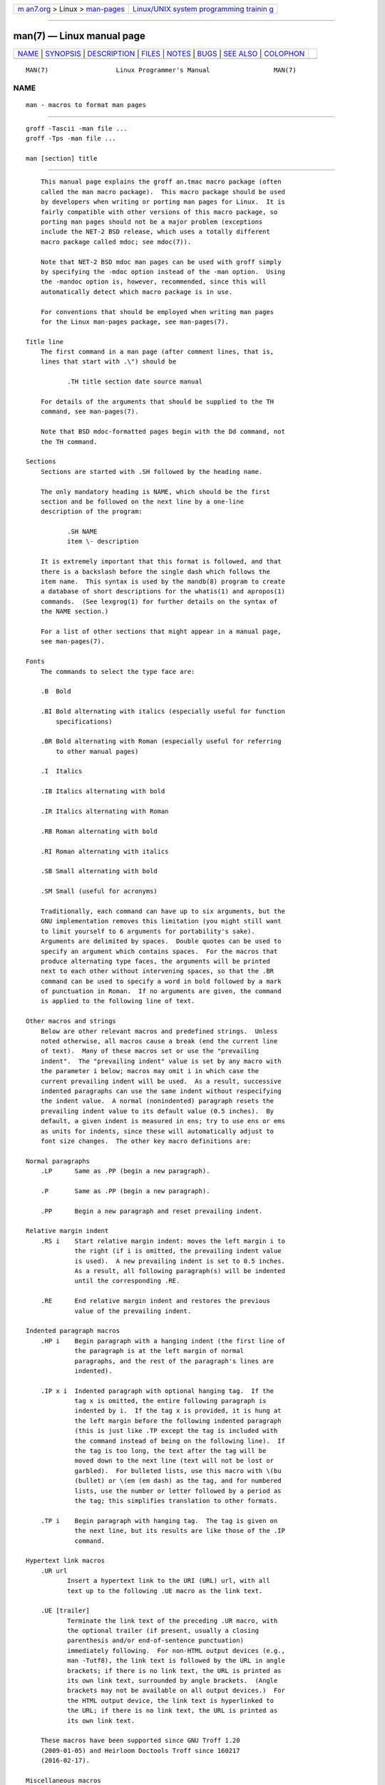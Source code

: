 .. container:: page-top

.. container:: nav-bar

   +----------------------------------+----------------------------------+
   | `m                               | `Linux/UNIX system programming   |
   | an7.org <../../../index.html>`__ | trainin                          |
   | > Linux >                        | g <http://man7.org/training/>`__ |
   | `man-pages <../index.html>`__    |                                  |
   +----------------------------------+----------------------------------+

--------------

man(7) — Linux manual page
==========================

+-----------------------------------+-----------------------------------+
| `NAME <#NAME>`__ \|               |                                   |
| `SYNOPSIS <#SYNOPSIS>`__ \|       |                                   |
| `DESCRIPTION <#DESCRIPTION>`__ \| |                                   |
| `FILES <#FILES>`__ \|             |                                   |
| `NOTES <#NOTES>`__ \|             |                                   |
| `BUGS <#BUGS>`__ \|               |                                   |
| `SEE ALSO <#SEE_ALSO>`__ \|       |                                   |
| `COLOPHON <#COLOPHON>`__          |                                   |
+-----------------------------------+-----------------------------------+
| .. container:: man-search-box     |                                   |
+-----------------------------------+-----------------------------------+

::

   MAN(7)                  Linux Programmer's Manual                 MAN(7)

NAME
-------------------------------------------------

::

          man - macros to format man pages


---------------------------------------------------------

::

          groff -Tascii -man file ...
          groff -Tps -man file ...

          man [section] title


---------------------------------------------------------------

::

          This manual page explains the groff an.tmac macro package (often
          called the man macro package).  This macro package should be used
          by developers when writing or porting man pages for Linux.  It is
          fairly compatible with other versions of this macro package, so
          porting man pages should not be a major problem (exceptions
          include the NET-2 BSD release, which uses a totally different
          macro package called mdoc; see mdoc(7)).

          Note that NET-2 BSD mdoc man pages can be used with groff simply
          by specifying the -mdoc option instead of the -man option.  Using
          the -mandoc option is, however, recommended, since this will
          automatically detect which macro package is in use.

          For conventions that should be employed when writing man pages
          for the Linux man-pages package, see man-pages(7).

      Title line
          The first command in a man page (after comment lines, that is,
          lines that start with .\") should be

                 .TH title section date source manual

          For details of the arguments that should be supplied to the TH
          command, see man-pages(7).

          Note that BSD mdoc-formatted pages begin with the Dd command, not
          the TH command.

      Sections
          Sections are started with .SH followed by the heading name.

          The only mandatory heading is NAME, which should be the first
          section and be followed on the next line by a one-line
          description of the program:

                 .SH NAME
                 item \- description

          It is extremely important that this format is followed, and that
          there is a backslash before the single dash which follows the
          item name.  This syntax is used by the mandb(8) program to create
          a database of short descriptions for the whatis(1) and apropos(1)
          commands.  (See lexgrog(1) for further details on the syntax of
          the NAME section.)

          For a list of other sections that might appear in a manual page,
          see man-pages(7).

      Fonts
          The commands to select the type face are:

          .B  Bold

          .BI Bold alternating with italics (especially useful for function
              specifications)

          .BR Bold alternating with Roman (especially useful for referring
              to other manual pages)

          .I  Italics

          .IB Italics alternating with bold

          .IR Italics alternating with Roman

          .RB Roman alternating with bold

          .RI Roman alternating with italics

          .SB Small alternating with bold

          .SM Small (useful for acronyms)

          Traditionally, each command can have up to six arguments, but the
          GNU implementation removes this limitation (you might still want
          to limit yourself to 6 arguments for portability's sake).
          Arguments are delimited by spaces.  Double quotes can be used to
          specify an argument which contains spaces.  For the macros that
          produce alternating type faces, the arguments will be printed
          next to each other without intervening spaces, so that the .BR
          command can be used to specify a word in bold followed by a mark
          of punctuation in Roman.  If no arguments are given, the command
          is applied to the following line of text.

      Other macros and strings
          Below are other relevant macros and predefined strings.  Unless
          noted otherwise, all macros cause a break (end the current line
          of text).  Many of these macros set or use the "prevailing
          indent".  The "prevailing indent" value is set by any macro with
          the parameter i below; macros may omit i in which case the
          current prevailing indent will be used.  As a result, successive
          indented paragraphs can use the same indent without respecifying
          the indent value.  A normal (nonindented) paragraph resets the
          prevailing indent value to its default value (0.5 inches).  By
          default, a given indent is measured in ens; try to use ens or ems
          as units for indents, since these will automatically adjust to
          font size changes.  The other key macro definitions are:

      Normal paragraphs
          .LP      Same as .PP (begin a new paragraph).

          .P       Same as .PP (begin a new paragraph).

          .PP      Begin a new paragraph and reset prevailing indent.

      Relative margin indent
          .RS i    Start relative margin indent: moves the left margin i to
                   the right (if i is omitted, the prevailing indent value
                   is used).  A new prevailing indent is set to 0.5 inches.
                   As a result, all following paragraph(s) will be indented
                   until the corresponding .RE.

          .RE      End relative margin indent and restores the previous
                   value of the prevailing indent.

      Indented paragraph macros
          .HP i    Begin paragraph with a hanging indent (the first line of
                   the paragraph is at the left margin of normal
                   paragraphs, and the rest of the paragraph's lines are
                   indented).

          .IP x i  Indented paragraph with optional hanging tag.  If the
                   tag x is omitted, the entire following paragraph is
                   indented by i.  If the tag x is provided, it is hung at
                   the left margin before the following indented paragraph
                   (this is just like .TP except the tag is included with
                   the command instead of being on the following line).  If
                   the tag is too long, the text after the tag will be
                   moved down to the next line (text will not be lost or
                   garbled).  For bulleted lists, use this macro with \(bu
                   (bullet) or \(em (em dash) as the tag, and for numbered
                   lists, use the number or letter followed by a period as
                   the tag; this simplifies translation to other formats.

          .TP i    Begin paragraph with hanging tag.  The tag is given on
                   the next line, but its results are like those of the .IP
                   command.

      Hypertext link macros
          .UR url
                 Insert a hypertext link to the URI (URL) url, with all
                 text up to the following .UE macro as the link text.

          .UE [trailer]
                 Terminate the link text of the preceding .UR macro, with
                 the optional trailer (if present, usually a closing
                 parenthesis and/or end-of-sentence punctuation)
                 immediately following.  For non-HTML output devices (e.g.,
                 man -Tutf8), the link text is followed by the URL in angle
                 brackets; if there is no link text, the URL is printed as
                 its own link text, surrounded by angle brackets.  (Angle
                 brackets may not be available on all output devices.)  For
                 the HTML output device, the link text is hyperlinked to
                 the URL; if there is no link text, the URL is printed as
                 its own link text.

          These macros have been supported since GNU Troff 1.20
          (2009-01-05) and Heirloom Doctools Troff since 160217
          (2016-02-17).

      Miscellaneous macros
          .DT      Reset tabs to default tab values (every 0.5 inches);
                   does not cause a break.

          .PD d    Set inter-paragraph vertical distance to d (if omitted,
                   d=0.4v); does not cause a break.

          .SS t    Subheading t (like .SH, but used for a subsection inside
                   a section).

      Predefined strings
          The man package has the following predefined strings:

          \*R    Registration Symbol: ®

          \*S    Change to default font size

          \*(Tm  Trademark Symbol: ™

          \*(lq  Left angled double quote: “

          \*(rq  Right angled double quote: ”

      Safe subset
          Although technically man is a troff macro package, in reality a
          large number of other tools process man page files that don't
          implement all of troff's abilities.  Thus, it's best to avoid
          some of troff's more exotic abilities where possible to permit
          these other tools to work correctly.  Avoid using the various
          troff preprocessors (if you must, go ahead and use tbl(1), but
          try to use the IP and TP commands instead for two-column tables).
          Avoid using computations; most other tools can't process them.
          Use simple commands that are easy to translate to other formats.
          The following troff macros are believed to be safe (though in
          many cases they will be ignored by translators): \", ., ad, bp,
          br, ce, de, ds, el, ie, if, fi, ft, hy, ig, in, na, ne, nf, nh,
          ps, so, sp, ti, tr.

          You may also use many troff escape sequences (those sequences
          beginning with \).  When you need to include the backslash
          character as normal text, use \e.  Other sequences you may use,
          where x or xx are any characters and N is any digit, include: \',
          \`, \-, \., \", \%, \*x, \*(xx, \(xx, \$N, \nx, \n(xx, \fx, and
          \f(xx.  Avoid using the escape sequences for drawing graphics.

          Do not use the optional parameter for bp (break page).  Use only
          positive values for sp (vertical space).  Don't define a macro
          (de) with the same name as a macro in this or the mdoc macro
          package with a different meaning; it's likely that such
          redefinitions will be ignored.  Every positive indent (in) should
          be paired with a matching negative indent (although you should be
          using the RS and RE macros instead).  The condition test (if,ie)
          should only have 't' or 'n' as the condition.  Only translations
          (tr) that can be ignored should be used.  Font changes (ft and
          the \f escape sequence) should only have the values 1, 2, 3, 4,
          R, I, B, P, or CW (the ft command may also have no parameters).

          If you use capabilities beyond these, check the results carefully
          on several tools.  Once you've confirmed that the additional
          capability is safe, let the maintainer of this document know
          about the safe command or sequence that should be added to this
          list.


---------------------------------------------------

::

          /usr/share/groff/[*/]tmac/an.tmac
          /usr/man/whatis


---------------------------------------------------

::

          By all means include full URLs (or URIs) in the text itself; some
          tools such as man2html(1) can automatically turn them into
          hypertext links.  You can also use the UR and UE macros to
          identify links to related information.  If you include URLs, use
          the full URL (e.g., ⟨http://www.kernel.org⟩) to ensure that tools
          can automatically find the URLs.

          Tools processing these files should open the file and examine the
          first nonwhitespace character.  A period (.) or single quote (')
          at the beginning of a line indicates a troff-based file (such as
          man or mdoc).  A left angle bracket (<) indicates an SGML/XML-
          based file (such as HTML or Docbook).  Anything else suggests
          simple ASCII text (e.g., a "catman" result).

          Many man pages begin with '\" followed by a space and a list of
          characters, indicating how the page is to be preprocessed.  For
          portability's sake to non-troff translators we recommend that you
          avoid using anything other than tbl(1), and Linux can detect that
          automatically.  However, you might want to include this
          information so your man page can be handled by other (less
          capable) systems.  Here are the definitions of the preprocessors
          invoked by these characters:

          e  eqn(1)

          g  grap(1)

          p  pic(1)

          r  refer(1)

          t  tbl(1)

          v  vgrind(1)


-------------------------------------------------

::

          Most of the macros describe formatting (e.g., font type and
          spacing) instead of marking semantic content (e.g., this text is
          a reference to another page), compared to formats like mdoc and
          DocBook (even HTML has more semantic markings).  This situation
          makes it harder to vary the man format for different media, to
          make the formatting consistent for a given media, and to
          automatically insert cross-references.  By sticking to the safe
          subset described above, it should be easier to automate
          transitioning to a different reference page format in the future.

          The Sun macro TX is not implemented.


---------------------------------------------------------

::

          apropos(1), groff(1), lexgrog(1), man(1), man2html(1), whatis(1),
          groff_man(7), groff_www(7), man-pages(7), mdoc(7)

COLOPHON
---------------------------------------------------------

::

          This page is part of release 5.13 of the Linux man-pages project.
          A description of the project, information about reporting bugs,
          and the latest version of this page, can be found at
          https://www.kernel.org/doc/man-pages/.

   Linux                          2021-03-22                         MAN(7)

--------------

Pages that refer to this page:
`dh_installman(1) <../man1/dh_installman.1.html>`__, 
`groffer(1) <../man1/groffer.1.html>`__, 
`man(1) <../man1/man.1.html>`__, 
`groff_man(7) <../man7/groff_man.7.html>`__, 
`groff_man_style(7) <../man7/groff_man_style.7.html>`__, 
`man-pages(7) <../man7/man-pages.7.html>`__, 
`uri(7) <../man7/uri.7.html>`__

--------------

`Copyright and license for this manual
page <../man7/man.7.license.html>`__

--------------

.. container:: footer

   +-----------------------+-----------------------+-----------------------+
   | HTML rendering        |                       | |Cover of TLPI|       |
   | created 2021-08-27 by |                       |                       |
   | `Michael              |                       |                       |
   | Ker                   |                       |                       |
   | risk <https://man7.or |                       |                       |
   | g/mtk/index.html>`__, |                       |                       |
   | author of `The Linux  |                       |                       |
   | Programming           |                       |                       |
   | Interface <https:     |                       |                       |
   | //man7.org/tlpi/>`__, |                       |                       |
   | maintainer of the     |                       |                       |
   | `Linux man-pages      |                       |                       |
   | project <             |                       |                       |
   | https://www.kernel.or |                       |                       |
   | g/doc/man-pages/>`__. |                       |                       |
   |                       |                       |                       |
   | For details of        |                       |                       |
   | in-depth **Linux/UNIX |                       |                       |
   | system programming    |                       |                       |
   | training courses**    |                       |                       |
   | that I teach, look    |                       |                       |
   | `here <https://ma     |                       |                       |
   | n7.org/training/>`__. |                       |                       |
   |                       |                       |                       |
   | Hosting by `jambit    |                       |                       |
   | GmbH                  |                       |                       |
   | <https://www.jambit.c |                       |                       |
   | om/index_en.html>`__. |                       |                       |
   +-----------------------+-----------------------+-----------------------+

--------------

.. container:: statcounter

   |Web Analytics Made Easy - StatCounter|

.. |Cover of TLPI| image:: https://man7.org/tlpi/cover/TLPI-front-cover-vsmall.png
   :target: https://man7.org/tlpi/
.. |Web Analytics Made Easy - StatCounter| image:: https://c.statcounter.com/7422636/0/9b6714ff/1/
   :class: statcounter
   :target: https://statcounter.com/
